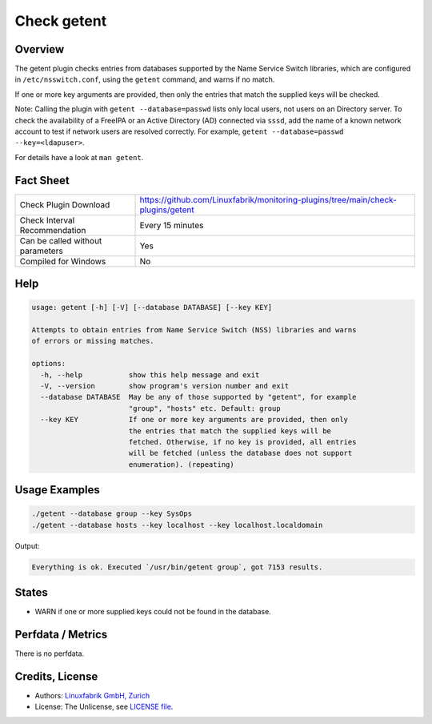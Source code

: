 Check getent
============

Overview
--------

The getent plugin checks entries from databases supported by the Name Service Switch libraries, which are configured in ``/etc/nsswitch.conf``, using the ``getent`` command, and warns if no match.

If one or more key arguments are provided, then only the entries that match the supplied keys will be checked.

Note: Calling the plugin with ``getent --database=passwd`` lists only local users, not users on an Directory server. To check the availability of a FreeIPA or an Active Directory (AD) connected via ``sssd``, add the name of a known network account to test if network users are resolved correctly. For example, ``getent --database=passwd --key=<ldapuser>``.

For details have a look at ``man getent``.


Fact Sheet
----------

.. csv-table::
    :widths: 30, 70

    "Check Plugin Download",                "https://github.com/Linuxfabrik/monitoring-plugins/tree/main/check-plugins/getent"
    "Check Interval Recommendation",        "Every 15 minutes"
    "Can be called without parameters",     "Yes"
    "Compiled for Windows",                 "No"


Help
----

.. code-block:: text

    usage: getent [-h] [-V] [--database DATABASE] [--key KEY]

    Attempts to obtain entries from Name Service Switch (NSS) libraries and warns
    of errors or missing matches.

    options:
      -h, --help           show this help message and exit
      -V, --version        show program's version number and exit
      --database DATABASE  May be any of those supported by "getent", for example
                           "group", "hosts" etc. Default: group
      --key KEY            If one or more key arguments are provided, then only
                           the entries that match the supplied keys will be
                           fetched. Otherwise, if no key is provided, all entries
                           will be fetched (unless the database does not support
                           enumeration). (repeating)


Usage Examples
--------------

.. code-block:: bash

    ./getent --database group --key SysOps
    ./getent --database hosts --key localhost --key localhost.localdomain
    
Output:

.. code-block:: text

    Everything is ok. Executed `/usr/bin/getent group`, got 7153 results.


States
------

* WARN if one or more supplied keys could not be found in the database.


Perfdata / Metrics
------------------

There is no perfdata.


Credits, License
----------------

* Authors: `Linuxfabrik GmbH, Zurich <https://www.linuxfabrik.ch>`_
* License: The Unlicense, see `LICENSE file <https://unlicense.org/>`_.

